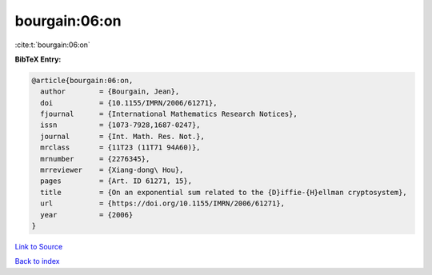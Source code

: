 bourgain:06:on
==============

:cite:t:`bourgain:06:on`

**BibTeX Entry:**

.. code-block:: bibtex

   @article{bourgain:06:on,
     author        = {Bourgain, Jean},
     doi           = {10.1155/IMRN/2006/61271},
     fjournal      = {International Mathematics Research Notices},
     issn          = {1073-7928,1687-0247},
     journal       = {Int. Math. Res. Not.},
     mrclass       = {11T23 (11T71 94A60)},
     mrnumber      = {2276345},
     mrreviewer    = {Xiang-dong\ Hou},
     pages         = {Art. ID 61271, 15},
     title         = {On an exponential sum related to the {D}iffie-{H}ellman cryptosystem},
     url           = {https://doi.org/10.1155/IMRN/2006/61271},
     year          = {2006}
   }

`Link to Source <https://doi.org/10.1155/IMRN/2006/61271},>`_


`Back to index <../By-Cite-Keys.html>`_

